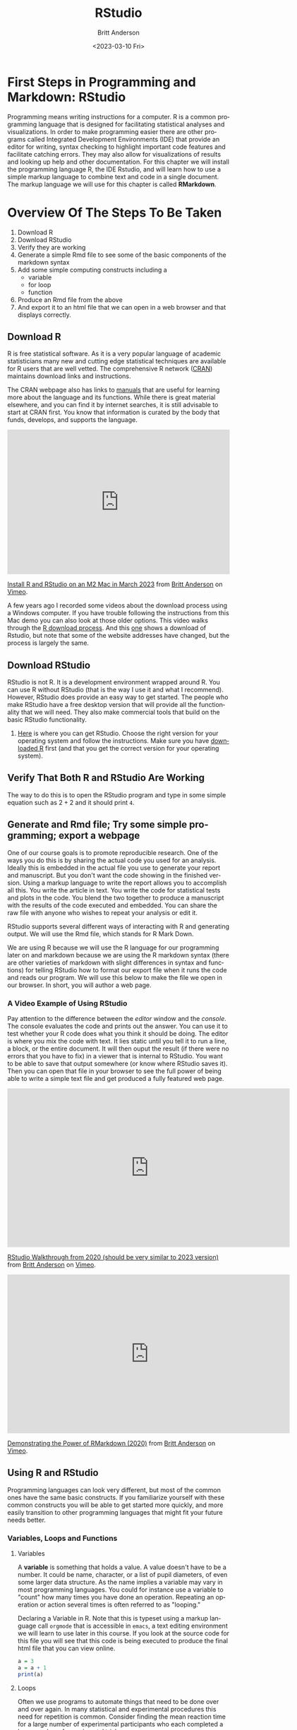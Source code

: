 # -*- org-link-file-path-type: relative; -*-
#+options: ':nil *:t -:t ::t <:t H:3 \n:nil ^:t arch:headline
#+options: author:t broken-links:nil c:nil creator:nil
#+options: d:(not "LOGBOOK") date:t e:t email:nil f:t inline:t num:t
#+options: p:nil pri:nil prop:nil stat:t tags:t tasks:t tex:t
#+options: timestamp:t title:t toc:t todo:t |:t
#+title: RStudio
#+date: <2023-03-10 Fri>
#+author: Britt Anderson
#+email: britt@uwaterloo.ca
#+language: en
#+select_tags: export
#+exclude_tags: noexport
#+creator: Emacs 28.2 (Org mode 9.6-pre)
#+bibliography: /home/britt/gitRepos/Intro2Computing4Psychology/chapters/i2c4p.bib
#+cite_export: csl assets/chicago-note-bibliography-16th-edition.csl

* First Steps in Programming and Markdown: RStudio

Programming means writing instructions for a computer. R is a common programming language that is designed for facilitating statistical analyses and visualizations. In order to make programming easier there are other programs called Integrated Development Environments (IDE) that provide an editor for writing, syntax checking to highlight important code features and facilitate catching errors. They may also allow for visualizations of results and looking up help and other documentation. For this chapter we will install the programming language R, the IDE Rstudio, and will learn how to use a simple markup language to combine text and code in a single document. The markup language we will use for this chapter is called *RMarkdown*.

* Overview Of The Steps To Be Taken

   1. Download R
   2. Download RStudio
   3. Verify they are working
   4. Generate a simple Rmd file to see some of the basic components of the markdown syntax
   5. Add some simple computing constructs including a 
      - variable
      - for loop
      - function
   6. Produce an Rmd file from the above
   7. And export it to an html file that we can open in a web browser and that displays correctly. 

** Download R
   R is free statistical software. As it is a very popular language of academic statisticians many new and cutting edge statistical techniques are available for R users that are well vetted. The comprehensive R network ([[https://cran.r-project.org/][CRAN]]) maintains download links and instructions. 
   
   The CRAN webpage also has links to [[https://cran.r-project.org/manuals.html][manuals]] that are useful for learning more about the language and its functions. While there is great material elsewhere, and you can find it by internet searches, it is still advisable to start at CRAN first. You know that information is curated by the body that funds, develops, and supports the language. 

#+begin_export html
<div style="padding:65.03% 0 0 0;position:relative;"><iframe src="https://player.vimeo.com/video/806891583?h=513983199b" style="position:absolute;top:0;left:0;width:100%;height:100%;" frameborder="0" allow="autoplay; fullscreen; picture-in-picture" allowfullscreen></iframe></div><script src="https://player.vimeo.com/api/player.js"></script>
<p><a href="https://vimeo.com/806891583">Install R and RStudio on an M2 Mac in March 2023</a> from <a href="https://vimeo.com/epistemic">Britt Anderson</a> on <a href="https://vimeo.com">Vimeo</a>.</p>
#+end_export


   A few years ago I recorded some videos about the download process using a Windows computer. If you have trouble following the instructions from this Mac demo you can also look at those older options. This video walks through the [[https://vimeo.com/450719112][R download process]]. And this [[https://vimeo.com/450719047][one]] shows a download of Rstudio, but note that some of the website addresses have changed, but the process is largely the same. 

   
** Download RStudio 
   RStudio is not R. It is a development environment wrapped around R. You can use R without RStudio (that is the way I use it and what I recommend). However, RStudio does provide an easy way to get started. The people who make RStudio have a free desktop version that will provide all the functionality that we will need. They also make commercial tools that build on the basic RStudio functionality.
   
  1. [[https://posit.co][Here]] is where you can get RStudio. Choose the right version for your operating system and follow the instructions. Make sure you have [[https://cran.r-project.org/][downloaded R]] first (and that you get the correct version for your operating system).

** Verify That Both R and RStudio Are Working
   The way to do this is to open the RStudio program and type in some simple equation such as $2 + 2$ and it should print ~4~.

** Generate and Rmd file; Try some simple programming; export a webpage
One of our course goals is to promote reproducible research. One of the ways you do this is by sharing the actual code you used for an analysis. Ideally this is embedded in the actual file you use to generate your report and manuscript. But you don't want the code showing in the finished version. Using a markup language to write the report allows you to accomplish all this. You write the article in text. You write the code for statistical tests and plots in the code. You blend the two together to produce a manuscript with the results of the code executed and embedded. You can share the raw file with anyone who wishes to repeat your analysis or edit it.

RStudio supports several different ways of interacting with R and generating output. We will use the Rmd file, which stands for R Mark Down.

We are using R because we will use the R language for our programming later on and markdown because we are using the R markdown syntax (there are other varieties of markdown with slight differences in syntax and functions) for telling RStudio how to format our export file when it runs the code and reads our program. We will use this below to make the file we open in our browser. In short, you will author a web page.

*** A Video Example of Using RStudio

Pay attention to the difference between the /editor/ window and the /console/. The console evaluates the code and prints out the answer. You can use it to test whether your R code does what you think it should be doing. The editor is where you mix the code with text. It lies static until you tell it to run a line, a block, or the entire document. It will then ouput the result (if there were no errors that you have to fix) in a viewer that is internal to RStudio. You want to be able to save that output somewhere (or know where RStudio saves it). Then you can open that file in your browser to see the full power of being able to write a simple text file and get produced a fully featured web page. 

#+begin_export html
<iframe src="https://player.vimeo.com/video/450719009?h=a948a7e251" width="640" height="360" frameborder="0" allow="autoplay; fullscreen; picture-in-picture" allowfullscreen></iframe>
<p><a href="https://vimeo.com/450719009">RStudio Walkthrough from 2020 (should be very similar to 2023 version)</a> from <a href="https://vimeo.com/epistemic">Britt Anderson</a> on <a href="https://vimeo.com">Vimeo</a>.</p>
#+end_export

#+begin_export html
<iframe src="https://player.vimeo.com/video/450718879?h=67edf0e412" width="640" height="360" frameborder="0" allow="autoplay; fullscreen; picture-in-picture" allowfullscreen></iframe>
<p><a href="https://vimeo.com/450718879">Demonstrating the Power of RMarkdown (2020)</a> from <a href="https://vimeo.com/epistemic">Britt Anderson</a> on <a href="https://vimeo.com">Vimeo</a>.</p>
#+end_export

** Using R and RStudio

Programming languages can look very different, but most of the common ones have the same basic constructs. If you familiarize yourself with these common constructs you will be able to get started more quickly, and more easily transition to other programming languages that might fit your future needs better.

*** Variables, Loops and Functions
**** Variables
    A *variable* is something that holds a value. A value doesn't have to be a number. It could be name, character, or a list of pupil diameters, of even some larger data structure. As the name implies a variable may vary in most programming languages. You could for instance use a variable to "count" how many times you have done an operation. Repeating an operation or action several times is often referred to as "looping."

    #+Caption: Declaring a Variable in R. Note that this is typeset using a markup language call ~orgmode~ that is accessible in ~emacs~, a text editing environment we will learn to use later in this course. If you look at the source code for this file you will see that this code is being executed to produce the final html file that you can view online. 
    #+Name: A Variable Demonstration
    #+begin_src R :exports both
      a = 3
      a = a + 1
      print(a)
    #+end_src

**** Loops
    Often we use programs to automate things that need to be done over and over again. In many statistical and experimental procedures this need for repetition is common. Consider  finding the mean reaction time for a large number of experimental participants who each completed a large number of experimental trials.

    When you have a task to do that needs to run until some condition is met you will often use a ~while~ loop. When you need to do something for a set number of time or through a list of items then you will typically use a ~for~ loop. A ~for~ loop iterates through a structure and executes the same code, the code in the /body/ of the loop each time through. 

    #+Caption: A For Loop in R
    #+begin_src R :exports both :results output
      for (i in seq(1,10)) {
        print(i)
      }
    #+end_src

   Org-babel is a way to include code in an org document and have it properly execute. 
   There is, of course, an Emacs manual : ~C-h i~ Search for org mode and in the org mode manual look for the "[[info:org#Library of Babel][Library of Babel]]".  A pretty extensive tutorial can be found [[https://github.com/erikriverson/org-mode-R-tutorial/blob/master/org-mode-R-tutorial.org][here]]. A more recent workshop gives examples [[http://www.howardism.org/Technical/Emacs/literate-programming-tutorial.html][here]].

   We will want some basic text in our =init.el= file to make things work. See [[file:emacsPythonIdeInstructions.org][here]] as well for some hints on getting started with your ~init.el~ file.
   #+begin_src elisp :eval never
   (setq org-confirm-babel-evaluate nil)
   (setq org-babel-python-command "python")
     (org-babel-do-load-languages
     'org-babel-load-languages
     '((emacs-lisp . t) 
     (R . t)
     (python . t)))
   #+end_src

**** Functions
    Functions in programming languages are black boxes for taking input and returning output. You, the author of the function, fill in the details of the black box, but we users only know what we feed in and what we get back. Each programming language has its own way of telling the processor what is and what is not a function. In R we use the keyword ~function~ and assign our code to a name that users can type to call our code. It also allows us to say what the input can be and to give names to the input that are used *locally* in our function.

    For example, let's say we want to know if a number is even. We can use R's built in function to tell us the remainder of a division. This function is an /infix/ function as we put it INside its arguments. It uses the symbols ~%%~. For example ~ 5 %% 2~ equals 1 because if you divide 5 by 2 you have 1 left over. 

    To know if a number is odd or even we only need to know if the remainder when divided by two is or is not zero. To do this we can use a *predicate*. A predicate is a test that comes back true or false depending on whether a condition is met. Putting this altogether we can write a function that evaluates if a number is odd. 

    #+Caption: Defining a Function in R
    #+begin_src R :exports code :results silent :session *rstudio*
	  isOdd <- function(n) {
		     return(n %% 2 != 0)
	  }
    #+end_src
    
    And then we can use our function in a test:

    #+begin_src R :exports both :results output :session *rstudio*
    print(isOdd(5))
    #+end_src

    We could then use this output value to test whether to print the number by using an =if= statement.

    
* Testing Yourself
  Try to produce an Rmd file from the above examples and see if you can get it and export it to an html file that we can open in a web browser and that displays correctly. 

** First Rmd Assessment

*** Tasks
  Create and save an Rmd file making use of basic markdown conventions.
  1. Put your name in *bold*.
  2. Put your student ID or other value in /italic/.
  3. A functioning link to a page on the web like [[https://brittlab.uwaterloo.ca][brittlab]]
  4. An image link that will inline on export. For example:

     [[https://imgs.xkcd.com/comics/linux_user_at_best_buy.png]]

**** Comments
  We will be using various markdown dialects to combine text, references, code, data, and analyses in making reproducible research reports. The goal of this assignment is to get you started on discovering and using some of the markdown conventions that will enable you to do so. RStudio has a built in cheat sheet for markdown, but you can easily find [[https://en.wikipedia.org/wiki/Markdown][others]] on line. There are several different dialects of markdown. 



** Rmd Export to HTML Assessment

*** Task
Expand on your Rmd file submitted for Your First Rmd File to include additional material.

*** Goal/Purpose
Markdown allows you to use plain text to give instructions to a /compiler/ to assemble a file with appropriate formatting. By assembling an html file with code and links from a markdown starter file you will see the basics of this approach.

1. A simple function definition (illustrations and examples will be provided in the lessons).

2. A code block using your function to produce output.

3. A for loop that counts from 1 to 10 and prints the even numbers.

Your submission should include both the Rmd file and the compiled html file produced in RStudio (see lessons for example of what these terms mean and what I am looking for).

*** Instructions

1. Take your Rmd file from the first Rmd assessment as a starting point. 
2. Add a code block with a simple function definition.
3. Add another code block using your function to produce output.
4. Add a code block that executes a ~for~ loop that counts from 1 to 10 and prints the even numbers.
5. Submit both the Rmd file and the compiled html file produced in RStudio (you get the html by using the =knit to html= button in RStudio.

